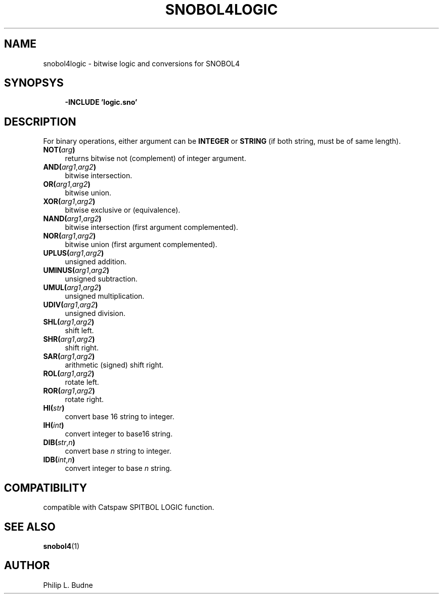 .\" generated by $Id: snopea.sno,v 1.33 2015/01/02 03:31:20 phil Exp $
.if n .ad l
.ie '\*[.T]'ascii' \{\
.	ds lq \&"\"
.	ds rq \&"\"
.	ds pi \fIpi\fP
.\}
.el \{\
.	ds rq ''
.	ds lq ``
.	ds pi \[*p]
.\}
.nh
.TH SNOBOL4LOGIC 3 "January 1, 2015" "CSNOBOL4B 2.0" "CSNOBOL4 Manual"
.SH "NAME"
.nh
snobol4logic \- bitwise logic and conversions for SNOBOL4
.SH "SYNOPSYS"
.nh
.ft CW
.br
.ne 10
.RS 4
.nh
.nf
\fB-INCLUDE 'logic.sno'\fP
.ft R
.fi
.nh
.RE
.SH "DESCRIPTION"
.nh
For binary operations,
either argument can be \fBINTEGER\fP or \fBSTRING\fP
(if both string, must be of same length).
.TP 4
\fBNOT(\fP\fIarg\fP\fB)\fP
returns bitwise not (complement) of integer argument.
.TP 4
\fBAND(\fP\fIarg1\fP,\fIarg2\fP\fB)\fP
bitwise intersection.
.TP 4
\fBOR(\fP\fIarg1\fP,\fIarg2\fP\fB)\fP
bitwise union.
.TP 4
\fBXOR(\fP\fIarg1\fP,\fIarg2\fP\fB)\fP
bitwise exclusive or (equivalence).
.TP 4
\fBNAND(\fP\fIarg1\fP,\fIarg2\fP\fB)\fP
bitwise intersection (first argument complemented).
.TP 4
\fBNOR(\fP\fIarg1\fP,\fIarg2\fP\fB)\fP
bitwise union (first argument complemented).
.TP 4
\fBUPLUS(\fP\fIarg1\fP,\fIarg2\fP\fB)\fP
unsigned addition.
.TP 4
\fBUMINUS(\fP\fIarg1\fP,\fIarg2\fP\fB)\fP
unsigned subtraction.
.TP 4
\fBUMUL(\fP\fIarg1\fP,\fIarg2\fP\fB)\fP
unsigned multiplication.
.TP 4
\fBUDIV(\fP\fIarg1\fP,\fIarg2\fP\fB)\fP
unsigned division.
.TP 4
\fBSHL(\fP\fIarg1\fP,\fIarg2\fP\fB)\fP
shift left.
.TP 4
\fBSHR(\fP\fIarg1\fP,\fIarg2\fP\fB)\fP
shift right.
.TP 4
\fBSAR(\fP\fIarg1\fP,\fIarg2\fP\fB)\fP
arithmetic (signed) shift right.
.TP 4
\fBROL(\fP\fIarg1\fP,\fIarg2\fP\fB)\fP
rotate left.
.TP 4
\fBROR(\fP\fIarg1\fP,\fIarg2\fP\fB)\fP
rotate right.
.TP 4
\fBHI(\fP\fIstr\fP\fB)\fP
convert base 16 string to integer.
.TP 4
\fBIH(\fP\fIint\fP\fB)\fP
convert integer to base16 string.
.TP 4
\fBDIB(\fP\fIstr\fP,\fIn\fP\fB)\fP
convert base \fIn\fP string to integer.
.TP 4
\fBIDB(\fP\fIint\fP,\fIn\fP\fB)\fP
convert integer to base \fIn\fP string.
.SH "COMPATIBILITY"
.nh
compatible with Catspaw SPITBOL LOGIC function.
.SH "SEE ALSO"
.nh
\fBsnobol4\fP(1)
.SH "AUTHOR"
.nh
Philip L. Budne
